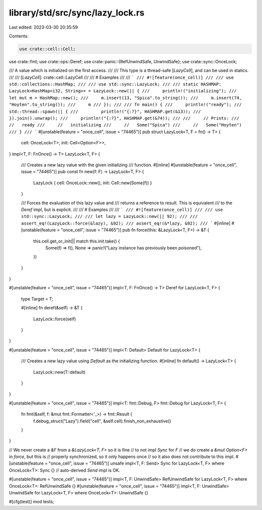 library/std/src/sync/lazy_lock.rs
=================================

Last edited: 2023-03-30 20:35:59

Contents:

.. code-block:: rs

    use crate::cell::Cell;
use crate::fmt;
use crate::ops::Deref;
use crate::panic::{RefUnwindSafe, UnwindSafe};
use crate::sync::OnceLock;

/// A value which is initialized on the first access.
///
/// This type is a thread-safe [`LazyCell`], and can be used in statics.
///
/// [`LazyCell`]: crate::cell::LazyCell
///
/// # Examples
///
/// ```
/// #![feature(once_cell)]
///
/// use std::collections::HashMap;
///
/// use std::sync::LazyLock;
///
/// static HASHMAP: LazyLock<HashMap<i32, String>> = LazyLock::new(|| {
///     println!("initializing");
///     let mut m = HashMap::new();
///     m.insert(13, "Spica".to_string());
///     m.insert(74, "Hoyten".to_string());
///     m
/// });
///
/// fn main() {
///     println!("ready");
///     std::thread::spawn(|| {
///         println!("{:?}", HASHMAP.get(&13));
///     }).join().unwrap();
///     println!("{:?}", HASHMAP.get(&74));
///
///     // Prints:
///     //   ready
///     //   initializing
///     //   Some("Spica")
///     //   Some("Hoyten")
/// }
/// ```
#[unstable(feature = "once_cell", issue = "74465")]
pub struct LazyLock<T, F = fn() -> T> {
    cell: OnceLock<T>,
    init: Cell<Option<F>>,
}
impl<T, F: FnOnce() -> T> LazyLock<T, F> {
    /// Creates a new lazy value with the given initializing
    /// function.
    #[inline]
    #[unstable(feature = "once_cell", issue = "74465")]
    pub const fn new(f: F) -> LazyLock<T, F> {
        LazyLock { cell: OnceLock::new(), init: Cell::new(Some(f)) }
    }

    /// Forces the evaluation of this lazy value and
    /// returns a reference to result. This is equivalent
    /// to the `Deref` impl, but is explicit.
    ///
    /// # Examples
    ///
    /// ```
    /// #![feature(once_cell)]
    ///
    /// use std::sync::LazyLock;
    ///
    /// let lazy = LazyLock::new(|| 92);
    ///
    /// assert_eq!(LazyLock::force(&lazy), &92);
    /// assert_eq!(&*lazy, &92);
    /// ```
    #[inline]
    #[unstable(feature = "once_cell", issue = "74465")]
    pub fn force(this: &LazyLock<T, F>) -> &T {
        this.cell.get_or_init(|| match this.init.take() {
            Some(f) => f(),
            None => panic!("Lazy instance has previously been poisoned"),
        })
    }
}

#[unstable(feature = "once_cell", issue = "74465")]
impl<T, F: FnOnce() -> T> Deref for LazyLock<T, F> {
    type Target = T;

    #[inline]
    fn deref(&self) -> &T {
        LazyLock::force(self)
    }
}

#[unstable(feature = "once_cell", issue = "74465")]
impl<T: Default> Default for LazyLock<T> {
    /// Creates a new lazy value using `Default` as the initializing function.
    #[inline]
    fn default() -> LazyLock<T> {
        LazyLock::new(T::default)
    }
}

#[unstable(feature = "once_cell", issue = "74465")]
impl<T: fmt::Debug, F> fmt::Debug for LazyLock<T, F> {
    fn fmt(&self, f: &mut fmt::Formatter<'_>) -> fmt::Result {
        f.debug_struct("Lazy").field("cell", &self.cell).finish_non_exhaustive()
    }
}

// We never create a `&F` from a `&LazyLock<T, F>` so it is fine
// to not impl `Sync` for `F`
// we do create a `&mut Option<F>` in `force`, but this is
// properly synchronized, so it only happens once
// so it also does not contribute to this impl.
#[unstable(feature = "once_cell", issue = "74465")]
unsafe impl<T, F: Send> Sync for LazyLock<T, F> where OnceLock<T>: Sync {}
// auto-derived `Send` impl is OK.

#[unstable(feature = "once_cell", issue = "74465")]
impl<T, F: UnwindSafe> RefUnwindSafe for LazyLock<T, F> where OnceLock<T>: RefUnwindSafe {}
#[unstable(feature = "once_cell", issue = "74465")]
impl<T, F: UnwindSafe> UnwindSafe for LazyLock<T, F> where OnceLock<T>: UnwindSafe {}

#[cfg(test)]
mod tests;


